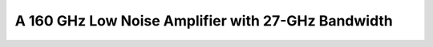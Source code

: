 



A 160 GHz Low Noise Amplifier with 27-GHz Bandwidth
###################################################

.. list-table:: **Specification**
   :widths: 400 200
   :header-rows: 1

   * - Specification
     - Value
   * - Bandwidth
     - 146 GHz to 173 GHz
   * - Noise Figure at 160 GHz
     - 5.77 dB
   * - Peak Gain at 158 GHz
     - 12.4 dB
   * - Topology
     - Common Emitter (Cascade)
   * - Input Referred 1dB compression point at 160 GHz
     - -11.3 dBm
   * - Output Referred 1dB compression point at 160 GHz
     - -0.12 dBm
   * - Power Consumption
     - 15.76 mW

  **Schematic:**

.. image:: _static/schematic.jpg
    :align: center
    :alt: Schematic Image.
    :width: 800


